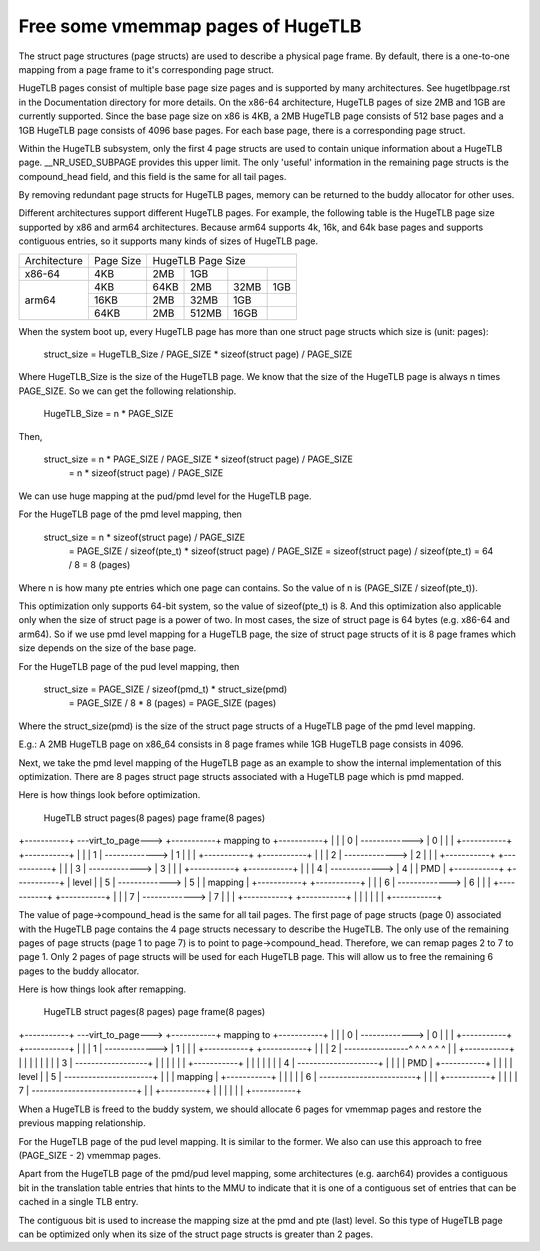 .. SPDX-License-Identifier: GPL-2.0

.. _vmemmap_dedup:

==================================
Free some vmemmap pages of HugeTLB
==================================

The struct page structures (page structs) are used to describe a physical
page frame. By default, there is a one-to-one mapping from a page frame to
it's corresponding page struct.

HugeTLB pages consist of multiple base page size pages and is supported by
many architectures. See hugetlbpage.rst in the Documentation directory for
more details. On the x86-64 architecture, HugeTLB pages of size 2MB and 1GB
are currently supported. Since the base page size on x86 is 4KB, a 2MB
HugeTLB page consists of 512 base pages and a 1GB HugeTLB page consists of
4096 base pages. For each base page, there is a corresponding page struct.

Within the HugeTLB subsystem, only the first 4 page structs are used to
contain unique information about a HugeTLB page. __NR_USED_SUBPAGE provides
this upper limit. The only 'useful' information in the remaining page structs
is the compound_head field, and this field is the same for all tail pages.

By removing redundant page structs for HugeTLB pages, memory can be returned
to the buddy allocator for other uses.

Different architectures support different HugeTLB pages. For example, the
following table is the HugeTLB page size supported by x86 and arm64
architectures. Because arm64 supports 4k, 16k, and 64k base pages and
supports contiguous entries, so it supports many kinds of sizes of HugeTLB
page.

+--------------+-----------+-----------------------------------------------+
| Architecture | Page Size |                HugeTLB Page Size              |
+--------------+-----------+-----------+-----------+-----------+-----------+
|    x86-64    |    4KB    |    2MB    |    1GB    |           |           |
+--------------+-----------+-----------+-----------+-----------+-----------+
|              |    4KB    |   64KB    |    2MB    |    32MB   |    1GB    |
|              +-----------+-----------+-----------+-----------+-----------+
|    arm64     |   16KB    |    2MB    |   32MB    |     1GB   |           |
|              +-----------+-----------+-----------+-----------+-----------+
|              |   64KB    |    2MB    |  512MB    |    16GB   |           |
+--------------+-----------+-----------+-----------+-----------+-----------+

When the system boot up, every HugeTLB page has more than one struct page
structs which size is (unit: pages):

   struct_size = HugeTLB_Size / PAGE_SIZE * sizeof(struct page) / PAGE_SIZE

Where HugeTLB_Size is the size of the HugeTLB page. We know that the size
of the HugeTLB page is always n times PAGE_SIZE. So we can get the following
relationship.

   HugeTLB_Size = n * PAGE_SIZE

Then,

   struct_size = n * PAGE_SIZE / PAGE_SIZE * sizeof(struct page) / PAGE_SIZE
               = n * sizeof(struct page) / PAGE_SIZE

We can use huge mapping at the pud/pmd level for the HugeTLB page.

For the HugeTLB page of the pmd level mapping, then

   struct_size = n * sizeof(struct page) / PAGE_SIZE
               = PAGE_SIZE / sizeof(pte_t) * sizeof(struct page) / PAGE_SIZE
               = sizeof(struct page) / sizeof(pte_t)
               = 64 / 8
               = 8 (pages)

Where n is how many pte entries which one page can contains. So the value of
n is (PAGE_SIZE / sizeof(pte_t)).

This optimization only supports 64-bit system, so the value of sizeof(pte_t)
is 8. And this optimization also applicable only when the size of struct page
is a power of two. In most cases, the size of struct page is 64 bytes (e.g.
x86-64 and arm64). So if we use pmd level mapping for a HugeTLB page, the
size of struct page structs of it is 8 page frames which size depends on the
size of the base page.

For the HugeTLB page of the pud level mapping, then

   struct_size = PAGE_SIZE / sizeof(pmd_t) * struct_size(pmd)
               = PAGE_SIZE / 8 * 8 (pages)
               = PAGE_SIZE (pages)

Where the struct_size(pmd) is the size of the struct page structs of a
HugeTLB page of the pmd level mapping.

E.g.: A 2MB HugeTLB page on x86_64 consists in 8 page frames while 1GB
HugeTLB page consists in 4096.

Next, we take the pmd level mapping of the HugeTLB page as an example to
show the internal implementation of this optimization. There are 8 pages
struct page structs associated with a HugeTLB page which is pmd mapped.

Here is how things look before optimization.

   HugeTLB                  struct pages(8 pages)         page frame(8 pages)
+-----------+ ---virt_to_page---> +-----------+   mapping to   +-----------+
|           |                     |     0     | -------------> |     0     |
|           |                     +-----------+                +-----------+
|           |                     |     1     | -------------> |     1     |
|           |                     +-----------+                +-----------+
|           |                     |     2     | -------------> |     2     |
|           |                     +-----------+                +-----------+
|           |                     |     3     | -------------> |     3     |
|           |                     +-----------+                +-----------+
|           |                     |     4     | -------------> |     4     |
|    PMD    |                     +-----------+                +-----------+
|   level   |                     |     5     | -------------> |     5     |
|  mapping  |                     +-----------+                +-----------+
|           |                     |     6     | -------------> |     6     |
|           |                     +-----------+                +-----------+
|           |                     |     7     | -------------> |     7     |
|           |                     +-----------+                +-----------+
|           |
|           |
|           |
+-----------+

The value of page->compound_head is the same for all tail pages. The first
page of page structs (page 0) associated with the HugeTLB page contains the 4
page structs necessary to describe the HugeTLB. The only use of the remaining
pages of page structs (page 1 to page 7) is to point to page->compound_head.
Therefore, we can remap pages 2 to 7 to page 1. Only 2 pages of page structs
will be used for each HugeTLB page. This will allow us to free the remaining
6 pages to the buddy allocator.

Here is how things look after remapping.

   HugeTLB                  struct pages(8 pages)         page frame(8 pages)
+-----------+ ---virt_to_page---> +-----------+   mapping to   +-----------+
|           |                     |     0     | -------------> |     0     |
|           |                     +-----------+                +-----------+
|           |                     |     1     | -------------> |     1     |
|           |                     +-----------+                +-----------+
|           |                     |     2     | ----------------^ ^ ^ ^ ^ ^
|           |                     +-----------+                   | | | | |
|           |                     |     3     | ------------------+ | | | |
|           |                     +-----------+                     | | | |
|           |                     |     4     | --------------------+ | | |
|    PMD    |                     +-----------+                       | | |
|   level   |                     |     5     | ----------------------+ | |
|  mapping  |                     +-----------+                         | |
|           |                     |     6     | ------------------------+ |
|           |                     +-----------+                           |
|           |                     |     7     | --------------------------+
|           |                     +-----------+
|           |
|           |
|           |
+-----------+

When a HugeTLB is freed to the buddy system, we should allocate 6 pages for
vmemmap pages and restore the previous mapping relationship.

For the HugeTLB page of the pud level mapping. It is similar to the former.
We also can use this approach to free (PAGE_SIZE - 2) vmemmap pages.

Apart from the HugeTLB page of the pmd/pud level mapping, some architectures
(e.g. aarch64) provides a contiguous bit in the translation table entries
that hints to the MMU to indicate that it is one of a contiguous set of
entries that can be cached in a single TLB entry.

The contiguous bit is used to increase the mapping size at the pmd and pte
(last) level. So this type of HugeTLB page can be optimized only when its
size of the struct page structs is greater than 2 pages.

